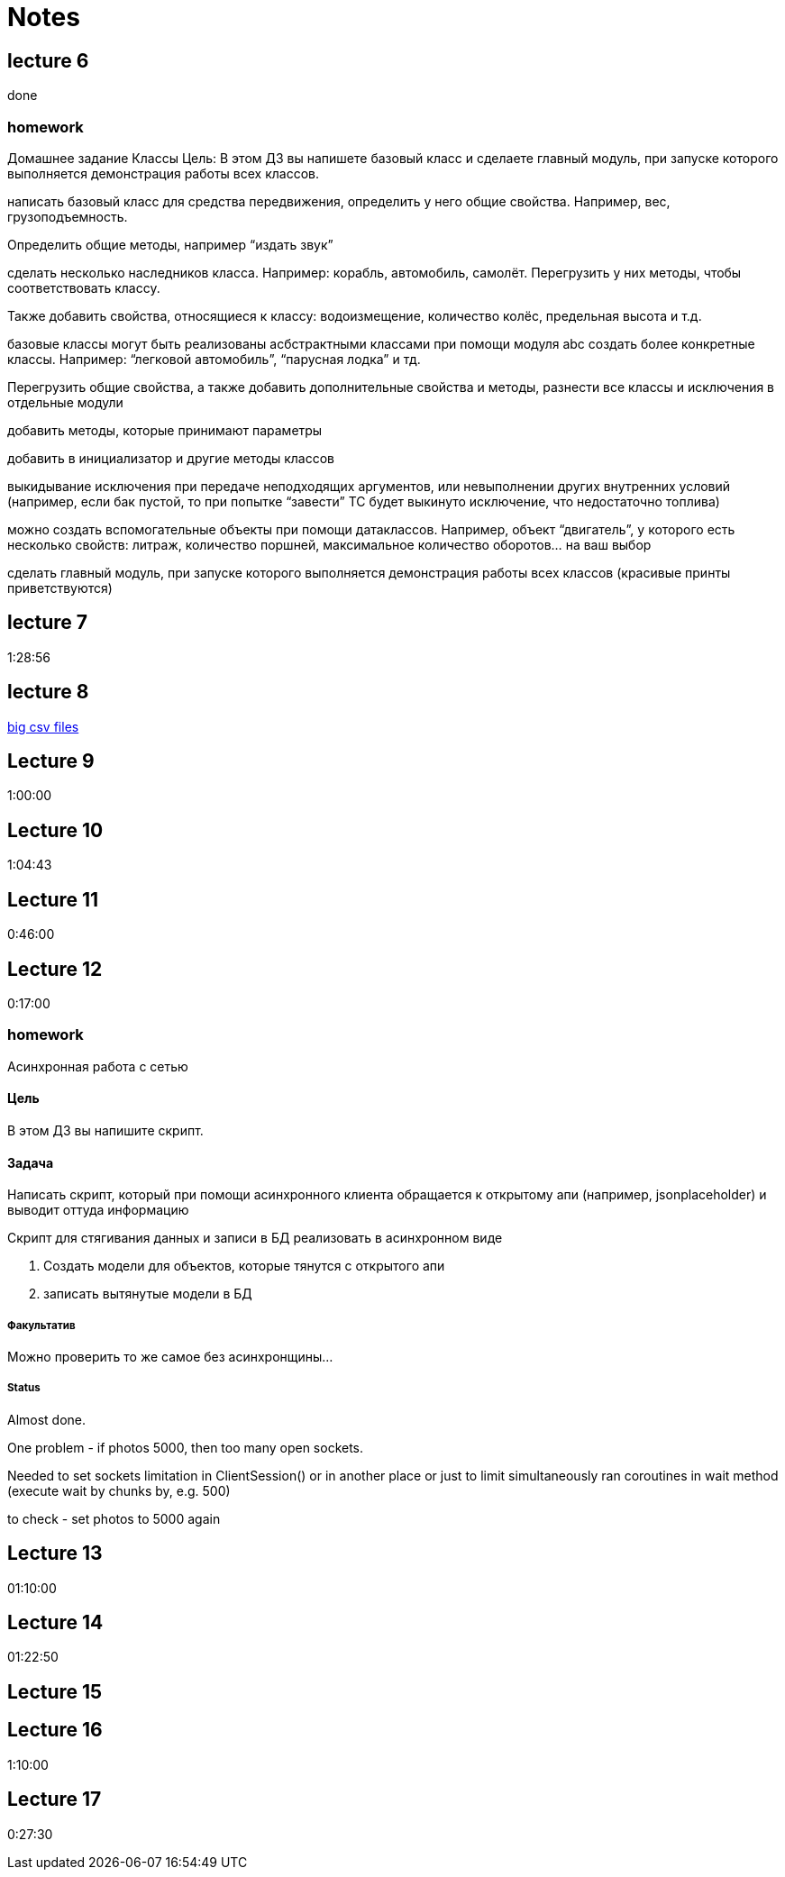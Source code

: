 = Notes

== lecture 6

done

=== homework

Домашнее задание Классы Цель: В этом ДЗ вы напишете базовый класс и сделаете
главный модуль, при запуске которого выполняется демонстрация работы всех
классов.

написать базовый класс для средства передвижения, определить у него
общие свойства. Например, вес, грузоподъемность.

Определить общие методы, например “издать звук”

сделать несколько наследников класса. Например: корабль, автомобиль, самолёт.
Перегрузить у них методы, чтобы соответствовать классу.

Также добавить свойства, относящиеся к классу:
водоизмещение, количество колёс, предельная высота и т.д.

базовые классы могут быть реализованы асбстрактными классами
при помощи модуля abc создать более конкретные классы.
Например: “легковой автомобиль”, “парусная лодка” и тд.

Перегрузить общие свойства, а также добавить дополнительные свойства
и методы, разнести все классы и исключения в отдельные модули

добавить методы, которые принимают параметры

добавить в инициализатор и другие методы классов

выкидывание исключения при передаче неподходящих аргументов,
или невыполнении других внутренних условий
(например, если бак пустой, то при попытке “завести” ТС будет выкинуто исключение, что
недостаточно топлива)

можно создать вспомогательные объекты при помощи
датаклассов. Например, объект “двигатель”, у которого есть несколько свойств:
литраж, количество поршней, максимальное количество оборотов… на ваш выбор

сделать главный модуль, при запуске которого выполняется демонстрация работы
всех классов (красивые принты приветствуются)

== lecture 7

1:28:56

== lecture 8

link:https://eforexcel.com/wp/downloads-18-sample-csv-files-data-sets-for-testing-sales/[big csv files]

== Lecture 9

1:00:00

== Lecture 10

1:04:43

== Lecture 11

0:46:00

== Lecture 12

0:17:00

=== homework

Асинхронная работа с сетью

==== Цель

В этом ДЗ вы напишите скрипт.

==== Задача

Написать скрипт, который при помощи асинхронного клиента
обращается к открытому апи (например, jsonplaceholder)
и выводит оттуда информацию

Скрипт для стягивания данных и записи в БД
реализовать в асинхронном виде

. Создать модели для объектов, которые тянутся с открытого апи
. записать вытянутые модели в БД

===== Факультатив

Можно проверить то же самое без асинхронщины...

===== Status

Almost done.

One problem - if photos 5000, then too many open sockets.

Needed to set sockets limitation in ClientSession()
or in another place
or just to limit simultaneously ran coroutines
in wait method (execute wait by chunks by, e.g. 500)

to check - set photos to 5000 again

== Lecture 13

01:10:00

== Lecture 14

01:22:50

== Lecture 15



== Lecture 16

1:10:00

== Lecture 17

0:27:30
